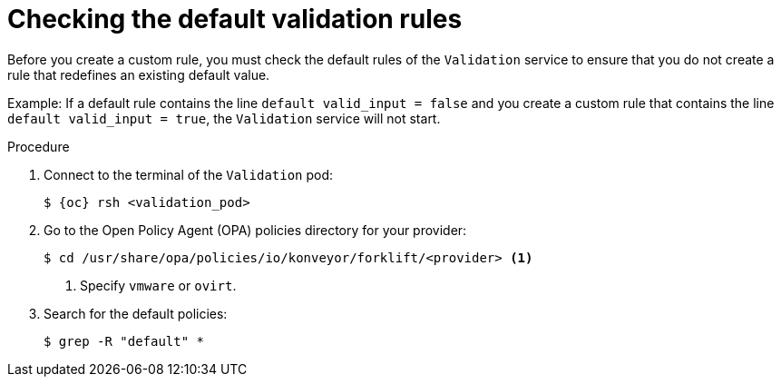 // Module included in the following assemblies:
//
// * documentation/doc-Migration_Toolkit_for_Virtualization/master.adoc

:_content-type: PROCEDURE
[id="accessing-default-validation-rules_{context}"]
= Checking the default validation rules

[role="_abstract"]
Before you create a custom rule, you must check the default rules of the `Validation` service to ensure that you do not create a rule that redefines an existing default value.

Example: If a default rule contains the line `default valid_input = false` and you create a custom rule that contains the line `default valid_input = true`, the `Validation` service will not start.

.Procedure

. Connect to the terminal of the `Validation` pod:
+
[source,terminal,subs="attributes+"]
----
$ {oc} rsh <validation_pod>
----

. Go to the Open Policy Agent (OPA) policies directory for your provider:
+
[source,terminal]
----
$ cd /usr/share/opa/policies/io/konveyor/forklift/<provider> <1>
----
<1> Specify `vmware` or `ovirt`.

. Search for the default policies:
+
[source,terminal]
----
$ grep -R "default" *
----
